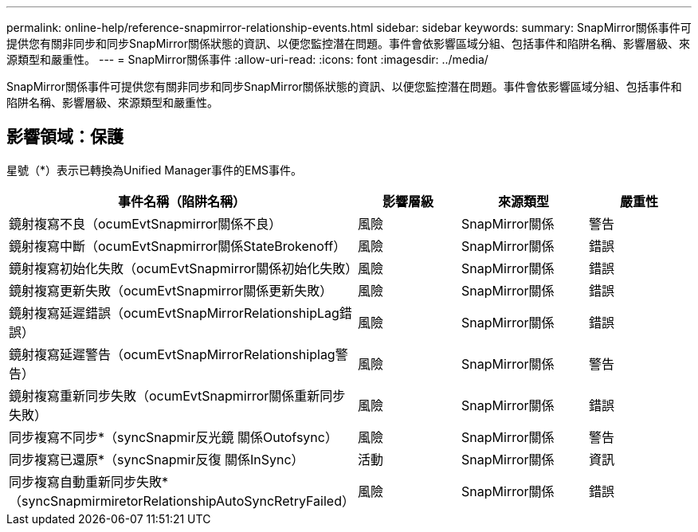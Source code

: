 ---
permalink: online-help/reference-snapmirror-relationship-events.html 
sidebar: sidebar 
keywords:  
summary: SnapMirror關係事件可提供您有關非同步和同步SnapMirror關係狀態的資訊、以便您監控潛在問題。事件會依影響區域分組、包括事件和陷阱名稱、影響層級、來源類型和嚴重性。 
---
= SnapMirror關係事件
:allow-uri-read: 
:icons: font
:imagesdir: ../media/


[role="lead"]
SnapMirror關係事件可提供您有關非同步和同步SnapMirror關係狀態的資訊、以便您監控潛在問題。事件會依影響區域分組、包括事件和陷阱名稱、影響層級、來源類型和嚴重性。



== 影響領域：保護

星號（*）表示已轉換為Unified Manager事件的EMS事件。

|===
| 事件名稱（陷阱名稱） | 影響層級 | 來源類型 | 嚴重性 


 a| 
鏡射複寫不良（ocumEvtSnapmirror關係不良）
 a| 
風險
 a| 
SnapMirror關係
 a| 
警告



 a| 
鏡射複寫中斷（ocumEvtSnapmirror關係StateBrokenoff）
 a| 
風險
 a| 
SnapMirror關係
 a| 
錯誤



 a| 
鏡射複寫初始化失敗（ocumEvtSnapmirror關係初始化失敗）
 a| 
風險
 a| 
SnapMirror關係
 a| 
錯誤



 a| 
鏡射複寫更新失敗（ocumEvtSnapmirror關係更新失敗）
 a| 
風險
 a| 
SnapMirror關係
 a| 
錯誤



 a| 
鏡射複寫延遲錯誤（ocumEvtSnapMirrorRelationshipLag錯誤）
 a| 
風險
 a| 
SnapMirror關係
 a| 
錯誤



 a| 
鏡射複寫延遲警告（ocumEvtSnapMirrorRelationshiplag警告）
 a| 
風險
 a| 
SnapMirror關係
 a| 
警告



 a| 
鏡射複寫重新同步失敗（ocumEvtSnapmirror關係重新同步失敗）
 a| 
風險
 a| 
SnapMirror關係
 a| 
錯誤



 a| 
同步複寫不同步*（syncSnapmir反光鏡 關係Outofsync）
 a| 
風險
 a| 
SnapMirror關係
 a| 
警告



 a| 
同步複寫已還原*（syncSnapmir反復 關係InSync）
 a| 
活動
 a| 
SnapMirror關係
 a| 
資訊



 a| 
同步複寫自動重新同步失敗*（syncSnapmirmiretorRelationshipAutoSyncRetryFailed）
 a| 
風險
 a| 
SnapMirror關係
 a| 
錯誤

|===